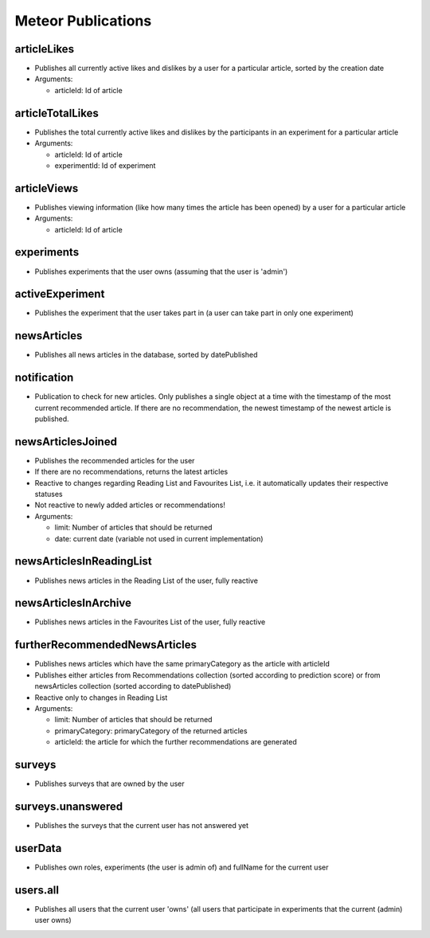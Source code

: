 Meteor Publications
===================

articleLikes
------------

* Publishes all currently active likes and dislikes by a user for a particular article, sorted by the creation date
* Arguments:
  
  * articleId: Id of article

articleTotalLikes
-----------------

* Publishes the total currently active likes and dislikes by the participants in an experiment for a particular article
* Arguments:

  * articleId: Id of article
  * experimentId: Id of experiment

articleViews
------------

* Publishes viewing information (like how many times the article has been opened) by a user for a particular article
* Arguments:

  * articleId: Id of article

experiments
-----------

* Publishes experiments that the user owns (assuming that the user is 'admin')

activeExperiment
----------------

* Publishes the experiment that the user takes part in (a user can take part in only one experiment)

newsArticles
------------

* Publishes all news articles in the database, sorted by datePublished

notification
------------

* Publication to check for new articles. Only publishes a single object at a time with the timestamp of the most current recommended article. If there are no recommendation, the newest timestamp of the newest article is published.

newsArticlesJoined
------------------

* Publishes the recommended articles for the user
* If there are no recommendations, returns the latest articles
* Reactive to changes regarding Reading List and Favourites List, i.e. it automatically updates their respective statuses
* Not reactive to newly added articles or recommendations!
* Arguments:

  * limit: Number of articles that should be returned
  * date: current date (variable not used in current implementation)

newsArticlesInReadingList
-------------------------

* Publishes news articles in the Reading List of the user, fully reactive

newsArticlesInArchive
---------------------

* Publishes news articles in the Favourites List of the user, fully reactive

furtherRecommendedNewsArticles
------------------------------

* Publishes news articles which have the same primaryCategory as the article with articleId
* Publishes either articles from Recommendations collection (sorted according to prediction score) or from newsArticles collection (sorted according to datePublished)
* Reactive only to changes in Reading List
* Arguments:

  * limit: Number of articles that should be returned
  * primaryCategory: primaryCategory of the returned articles
  * articleId: the article for which the further recommendations are generated

surveys
-------

* Publishes surveys that are owned by the user

surveys.unanswered
------------------

* Publishes the surveys that the current user has not answered yet

userData
--------

* Publishes own roles, experiments (the user is admin of) and fullName for the current user

users.all
---------

* Publishes all users that the current user 'owns' (all users that participate in experiments that the current (admin) user owns)
